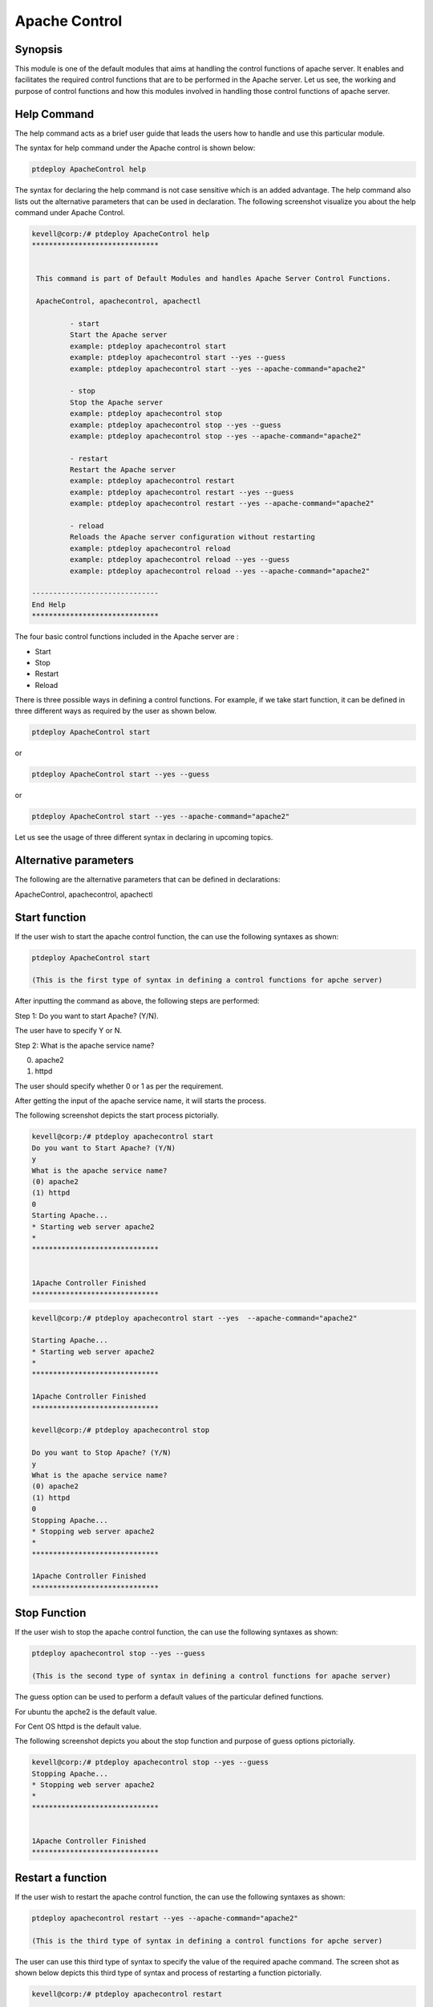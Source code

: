 ================
Apache Control
================

Synopsis
-------------

This module is one of the default modules that aims at handling the control functions of apache server. It enables and facilitates the required control functions that are to be performed in the Apache server. Let us see, the working and purpose of control functions and how this modules involved in handling those control functions of apache server.

Help Command
---------------------

The help command acts as a brief user guide that leads the users how to handle and use this particular module.

The syntax for help command under the Apache control is shown below:

.. code-block:: bash

		ptdeploy ApacheControl help

The syntax for declaring the help command is not case sensitive which is an added advantage. The help command also lists out the alternative parameters that can be used in declaration. The following screenshot visualize you about the help command under Apache Control.


.. code-block:: bash

 kevell@corp:/# ptdeploy ApacheControl help
 ******************************


  This command is part of Default Modules and handles Apache Server Control Functions.

  ApacheControl, apachecontrol, apachectl

          - start
          Start the Apache server
          example: ptdeploy apachecontrol start
          example: ptdeploy apachecontrol start --yes --guess
          example: ptdeploy apachecontrol start --yes --apache-command="apache2"

          - stop
          Stop the Apache server
          example: ptdeploy apachecontrol stop
          example: ptdeploy apachecontrol stop --yes --guess
          example: ptdeploy apachecontrol stop --yes --apache-command="apache2"

          - restart
          Restart the Apache server
          example: ptdeploy apachecontrol restart
          example: ptdeploy apachecontrol restart --yes --guess
          example: ptdeploy apachecontrol restart --yes --apache-command="apache2"

          - reload
          Reloads the Apache server configuration without restarting
          example: ptdeploy apachecontrol reload
          example: ptdeploy apachecontrol reload --yes --guess
          example: ptdeploy apachecontrol reload --yes --apache-command="apache2"

 ------------------------------
 End Help
 ******************************

The four basic control functions included in the Apache server are :

* Start
* Stop
* Restart
* Reload

There is three possible ways in defining a control functions. For example, if we take start function, it can be defined in three different ways as required by the user as shown below.

.. code-block:: bash
		
		ptdeploy ApacheControl start

or 

.. code-block:: bash

		ptdeploy ApacheControl start --yes --guess

or

.. code-block:: bash

		ptdeploy ApacheControl start --yes --apache-command="apache2"

Let us see the usage of three different syntax in declaring in upcoming topics.

Alternative parameters
-------------------------------

The following are the alternative parameters that can be defined in declarations:

ApacheControl, apachecontrol, apachectl

Start function
--------------------

If the user wish to start the apache control function, the can use the following syntaxes as shown:

.. code-block:: bash

		ptdeploy ApacheControl start

		(This is the first type of syntax in defining a control functions for apche server)

After inputting the command as above, the following steps are performed:

Step 1: Do you want to start Apache? (Y/N).

The user have to specify Y or N.

Step 2: What is the apache service name?

(0) apache2

(1) httpd

The user should specify whether 0 or 1 as per the requirement.

After getting the input of the apache service name, it will starts the process.

The following screenshot depicts the start process pictorially.

.. code-block:: bash

 kevell@corp:/# ptdeploy apachecontrol start
 Do you want to Start Apache? (Y/N)
 y
 What is the apache service name?
 (0) apache2
 (1) httpd
 0
 Starting Apache...
 * Starting web server apache2
 *
 ******************************


 1Apache Controller Finished
 ******************************

.. code-block:: bash

 kevell@corp:/# ptdeploy apachecontrol start --yes  --apache-command="apache2" 

 Starting Apache... 
 * Starting web server apache2 
 * 
 ****************************** 

 1Apache Controller Finished 
 ****************************** 

 kevell@corp:/# ptdeploy apachecontrol stop 

 Do you want to Stop Apache? (Y/N) 
 y 
 What is the apache service name? 
 (0) apache2 
 (1) httpd 
 0 
 Stopping Apache... 
 * Stopping web server apache2 
 * 
 ****************************** 

 1Apache Controller Finished 
 ****************************** 





Stop Function
------------------

If the user wish to stop the apache control function, the can use the following syntaxes as shown:

.. code-block:: bash

		ptdeploy apachecontrol stop --yes --guess
		
		(This is the second type of syntax in defining a control functions for apache server)

The guess option can be used to perform a default values of the particular defined functions.

For ubuntu the apche2 is the default value.

For Cent OS httpd is the default value.

The following screenshot depicts you about the stop function and purpose of guess options pictorially.

.. code-block:: bash

 kevell@corp:/# ptdeploy apachecontrol stop --yes --guess
 Stopping Apache...
 * Stopping web server apache2
 *
 ******************************


 1Apache Controller Finished
 ******************************

Restart a function
-----------------------

If the user wish to restart the apache control function, the can use the following syntaxes as shown:

.. code-block:: bash
	
		ptdeploy apachecontrol restart --yes --apache-command="apache2"
	
		(This is the third type of syntax in defining a control functions for apche server)

The user can use this third type of syntax to specify the value of the required apache command. The screen shot as shown below depicts this third type of syntax and process of restarting a function pictorially.

.. code-block:: bash

 kevell@corp:/# ptdeploy apachecontrol restart 

 Do you want to Restart Apache? (Y/N) 
 y 
 What is the apache service name? 
 (0) apache2 
 (1) httpd 
 0 
 Restarting Apache... 
 * Restarting web server apache2 
   ...done. 
 ****************************** 

 1Apache Controller Finished 
 ****************************** 


.. code-block:: bash

 kevell@corp:/# ptdeployapachecontrol restart --yes  --guess 

 Restarting Apache... 
 * Restarting web server apache2 
   ...done. 
 ****************************** 

 1Apache Controller Finished 
 ****************************** 

.. code-block:: bash

 kevell@corp:/# ptdeployapachecontrol restart --yes  --apache-command="apache2" 

 Restarting Apache... 
 * Restarting web server apache2 
   ...done. 
 ****************************** 


 1Apache Controller Finished 
 ****************************** 


 Restarting Apache... 
 * Restarting web server apache2 
   ...done. 
 ****************************** 


 1Apache Controller Finished 
 ****************************** 



Reloading a function
----------------------------

If the user wish to reload the apache control function, the can use the following syntaxes as shown:

.. code-block:: bash

		ptdeploy apachecontrol reload

or

.. code-block:: bash

		ptdeploy apachecontrol --yes --guess
or

.. code-block:: bash

		ptdeploy apachecontrol --yes --apache-command="apache2"

The reload function performs reloading the apache server without restarting.


.. code-block:: bash

 kevell@corp:/# ptdeploy apachecontrol reload 

 Do you want to Reload Apache? (Y/N) 
 y 
 What is the apache service name? 
 (0) apache2 
 (1) httpd 
 0 
 Reloading Apache Configuration... 
 * Reloading web server apache2 
 * 
 ****************************** 

 1Apache Controller Finished 
 ****************************** 

.. code-block:: bash

 kevell@corp:/# ptdeploy apachecontrol reload --yes  --guess 

 Reloading Apache Configuration... 
 * Reloading web server apache2 
 * 
 ****************************** 

 1Apache Controller Finished 
 ****************************** 

.. code-block:: bash

 kevell@corp:/# ptdeploy apachecontrol reload --yes  --apache-command="apache2" 

 Reloading Apache Configuration... 
 * Reloading web server apache2 
 * 
 ****************************** 

 1Apache Controller Finished 
 ****************************** 





Benefits
-----------

* It is well to do in both cent-OS and ubuntu.
* The parameters used for declarations are not case sensitive, which is an added advantage while compared to others.
* There is three different syntax used for declaration, the user can choose one among them as per the requirements.
* The three different syntax are applicable for all four control functions of start, stop, restart, reload.
